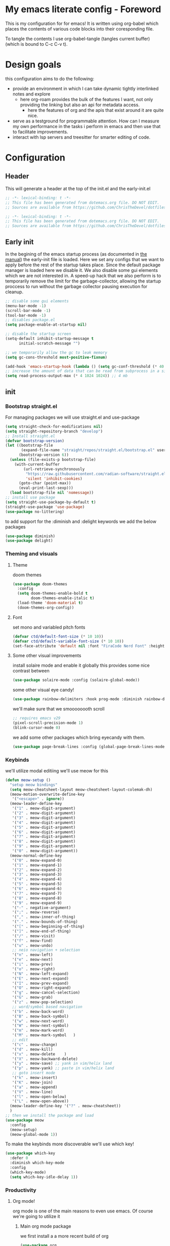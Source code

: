 * My emacs literate config - Foreword
This is my configuration for for emacs! It is written using org-babel which places the contents of various code blocks into their coresponding file.

To tangle the contents I use org-babel-tangle (tangles current buffer) (which is bound to C-c C-v t).
* Design goals
this configuration aims to do the following:
- provide an environment in which I can take dynamic tightly interlinked notes and explore
  - here org-roam provides the bulk of the features I want, not only providing the linking but also an api for metadata access.
    - here the features of org and the apis that exist around it are quite nice.
- serve as a testground for programmable attention. How can I measure my own performance in the tasks i perform in emacs and then use that to facilitate improvements.
- interact with lsp servers and treesitter for smarter editing of code.
* Configuration
** Header
This will generate a header at the top of the init.el and the early-init.el
#+begin_src emacs-lisp :tangle init.el  
;; -*- lexical-binding: t -*-
;; This file has been generated from dotemacs.org file. DO NOT EDIT.
;; Sources are available from https://github.com/ChrisTheDevel/dotfiles
#+end_src
#+begin_src emacs-lisp :tangle early-init.el  
;; -*- lexical-binding: t -*-
;; This file has been generated from dotemacs.org file. DO NOT EDIT.
;; Sources are available from https://github.com/ChrisTheDevel/dotfiles
#+end_src
** Early init
In the begining of the emacs startup process (as documented in [[https://www.gnu.org/software/emacs/manual/html_node/elisp/System-Interface.html][the manual]]) the early-init file is loaded.
Here we set any configs that we want to apply before the rest of the startup takes place. Since the default package manager is loaded here we disable it.
We also disable some gui elements which we are not interested in.
A speed-up hack that we also perform is to temporarily remove the limit for the garbage-collector, allowing the startup proccess to run without the garbage collector pausing execution for cleanup.
#+begin_src emacs-lisp :tangle early-init.el
    ;; disable some gui elements
    (menu-bar-mode -1)
    (scroll-bar-mode -1)
    (tool-bar-mode -1)
    ;; disables package.el
    (setq package-enable-at-startup nil)

    ;; disable the startup screen
    (setq-default inhibit-startup-message t
          initial-scratch-message "")

    ;; we temporarily allow the gc to leak memory
    (setq gc-cons-threshold most-positive-fixnum)

    (add-hook 'emacs-startup-hook (lambda () (setq gc-conf-threshold (* 40 1024 1024))))
    ;; increase the amount of data that can be read from subprocess in a single go
    (setq read-process-output-max (* 4 1024 1024)) ;; 4 mb
#+end_src
** init
*** Bootstrap straight.el
For managing packages we will use straight.el and use-package
#+begin_src emacs-lisp :tangle init.el
  (setq straight-check-for-modifications nil)
  (setq straight-repository-branch "develop")
  ;; Install straight.el
  (defvar bootstrap-version)
  (let ((bootstrap-file
         (expand-file-name "straight/repos/straight.el/bootstrap.el" user-emacs-directory))
        (bootstrap-version 6))
    (unless (file-exists-p bootstrap-file)
      (with-current-buffer
          (url-retrieve-synchronously
           "https://raw.githubusercontent.com/radian-software/straight.el/develop/install.el"
           'silent 'inhibit-cookies)
        (goto-char (point-max))
        (eval-print-last-sexp)))
    (load bootstrap-file nil 'nomessage))
  ;; install use package
  (setq straight-use-package-by-default t)
  (straight-use-package 'use-package)
  (use-package no-littering)
#+end_src

to add support for the :diminish and :delight keywords we add the below packages
#+begin_src emacs-lisp :tangle init.el
  (use-package diminish)
  (use-package delight)
#+end_src
*** Theming and visuals
**** Theme
doom themes
#+begin_src emacs-lisp :tangle init.el
  (use-package doom-themes
    :config
    (setq doom-themes-enable-bold t
          doom-themes-enable-italic t)
    (load-theme 'doom-material t)
    (doom-themes-org-config))
#+end_src
**** Font
set mono and variabled pitch fonts
#+begin_src emacs-lisp :tangle init.el
  (defvar ctd/default-font-size (* 10 10))
  (defvar ctd/default-variable-font-size (* 10 10))
  (set-face-attribute 'default nil :font "FiraCode Nerd Font" :height ctd/default-font-size)
 #+end_src
**** Some other visual improvements
install solaire mode and enable it globally
this provides some nice contrast between
#+begin_src emacs-lisp :tangle init.el
  (use-package solaire-mode :config (solaire-global-mode))
#+end_src
some other visual eye candy!
#+begin_src emacs-lisp :tangle init.el
  (use-package rainbow-delimiters :hook prog-mode :diminish rainbow-delimiters-mode)
#+end_src
we'll make sure that we smoooooooth scroll
#+begin_src emacs-lisp :tangle init.el
  ;; requires emacs v29
  (pixel-scroll-precision-mode 1)
  (blink-cursor-mode 0)
#+end_src

we add some other packages which bring eyecandy with them.

#+begin_src emacs-lisp :tangle init.el
(use-package page-break-lines :config (global-page-break-lines-mode 1))
#+end_src
*** Keybinds
we'll utilize modal editiing
we'll use meow for this
#+begin_src emacs-lisp
  (defun meow-setup ()
    "setup meow bindings"
    (setq meow-cheatsheet-layout meow-cheatsheet-layout-colemak-dh)
    (meow-motion-overwrite-define-key
     '("<escape>" . ignore))
    (meow-leader-define-key
     '("1" . meow-digit-argument)
     '("2" . meow-digit-argument)
     '("3" . meow-digit-argument)
     '("4" . meow-digit-argument)
     '("5" . meow-digit-argument)
     '("6" . meow-digit-argument)
     '("7" . meow-digit-argument)
     '("8" . meow-digit-argument)
     '("9" . meow-digit-argument)
     '("0" . meow-digit-argument))
    (meow-normal-define-key
     '("0" . meow-expand-0)
     '("1" . meow-expand-1)
     '("2" . meow-expand-2)
     '("3" . meow-expand-3)
     '("4" . meow-expand-4)
     '("5" . meow-expand-5)
     '("6" . meow-expand-6)
     '("7" . meow-expand-7)
     '("8" . meow-expand-8)
     '("9" . meow-expand-9)
     '("-" . negative-argument)
     '(";" . meow-reverse)
     '("," . meow-inner-of-thing)
     '("." . meow-bounds-of-thing)
     '("[" . meow-beginning-of-thing)
     '("]" . meow-end-of-thing)
     '("/" . meow-visit)
     '("f" . meow-find)
     '("u" . meow-undo)
     ;; neio navigation + selection
     '("n" . meow-left)
     '("e" . meow-next)
     '("i" . meow-prev)
     '("o" . meow-right)
     '("N" . meow-left-expand)
     '("E" . meow-next-expand)
     '("I" . meow-prev-expand)
     '("O" . meow-right-expand)
     '("g" . meow-cancel-selection)
     '("G" . meow-grab)
     '("z" . meow-pop-selection)
     ;; word/symbol based navigation
     '("b" . meow-back-word)
     '("B" . meow-back-symbol)
     '("w" . meow-next-word)
     '("W" . meow-next-symbol)
     '("m" . meow-mark-word)
     '("M" . meow-mark-symbol   )
     ;; edit
     '("c" . meow-change)
     '("d" . meow-kill)
     '("x" . meow-delete    )
     '("X" . meow-backward-delete)
     '("y" . meow-save) ;; yank in vim/helix land
     '("p" . meow-yank) ;; paste in vim/helix land
     ;; goto insert mode
     '("k" . meow-insert)
     '("K" . meow-join)
     '("a" . meow-append)
     '("V" . meow-line)
     '("l" . meow-open-below)
     '("L" . meow-open-above))
    (meow-leader-define-key '("?" . meow-cheatsheet))
    )
  ;; then we install the package and load
  (use-package meow
    :config
    (meow-setup)
    (meow-global-mode 1))
#+end_src   

To make the keybinds more discoverable we'll use which key!
#+begin_src emacs-lisp :tangle init.el
  (use-package which-key
    :defer 0
    :diminish which-key-mode
    :config
    (which-key-mode)
    (setq which-key-idle-delay 1))
#+end_src
*** Productivity
**** Org mode!
org mode is one of the main reasons to even use emacs. Of course we're going to utilize it
***** Main org mode package
we first install a a more recent build of org
#+begin_src emacs-lisp :tangle init.el
  (use-package org
    :config
    (add-hook 'org-mode-hook #'visual-line-mode)
    (setq org-startup-indented t
          org-return-follows-link t
          org-startup-folded 'content)
    :defer t)
#+end_src
***** Org roam
and then we add org roam!
#+begin_src emacs-lisp :tangle init.el
  (use-package org-roam
    :config
    (setq org-roam-directory "~/Documents/seltcana-org")
    (org-roam-db-autosync-mode)
    ;; add some files to the org agenda list
    (setq org-agenda-files (mapcar
                            (lambda (s) (concat (file-name-as-directory org-roam-directory)  s))
                            '("20230329153943-deadlines.org"
                              "20230329154123-todo.org"
                              "20221018104956-inbox.org")))

    :bind (("C-c n f" . org-roam-node-find)
           ("C-c n r" . org-roam-node-random)		    
           (:map org-mode-map
                 (("C-c n i" . org-roam-node-insert)
                  ("C-c n o" . org-id-get-create)
                  ("C-c n t" . org-roam-tag-add)
                  ("C-c n a" . org-roam-alias-add)
                  ("C-c n l" . org-roam-buffer-toggle)))))
#+end_src
org fragtog for realtime update of latex fragments
#+begin_src emacs-lisp :tangle init.el
  (set-default 'org-preview-latex-default-process 'dvisvgm)
  (use-package org-fragtog
  :hook org-mode)
#+end_src
***** Org drill mode
we utilize this for our spaced repetition needs
#+begin_src emacs-lisp :tangle init.el
      (use-package org-drill
        :bind (("C-c r d" . org-drill-directory)
               ("C-c r r" . org-drill-resume)))
#+end_src
***** org download mode
#+begin_src emacs-lisp :tangle init.el
  (use-package org-download)
#+end_src
**** Project management
we add some dependencies for the dashboard
#+begin_src emacs-lisp :tangle init.el
  (use-package projectile
    :delight
    :config
    (projectile-mode +1))
#+end_src
we will also include a dashboard to bring give an instant graphical overview of all projects
#+begin_src emacs-lisp :tangle init.el
  (use-package dashboard
    :delight
    :config
    (setq dashboard-center-content t
          dashboards-items '((recents . 5)
                             (bookmarks . 5)
                             (projects . 5)
                             (agenda . 5)))
    (dashboard-setup-startup-hook))
#+end_src
*** Some tools
#+begin_src emacs-lisp :tangle init.el
  (use-package magit :defer t)
#+end_src
*** Treesitter
#+begin_src emacs-lisp :tangle init.el
#+end_src
*** Some other nice setting
#+begin_src emacs-lisp :tangle init.el
  (delete-selection-mode 1)
  (setq-default visible-bell nil             ; No visual bell      
              ring-bell-function 'ignore)  ; No bell
  (setq-default initial-major-mode 'text-mode   ; Initial mode is text
              default-major-mode 'text-mode)  ; Default mode is text
  (setq-default indent-tabs-mode nil        ; Stop using tabs to indent
              tab-always-indent 'complete ; Indent first then try completion
              tab-width 4)                
#+end_src
*** Code
we first need to setup a language server
#+begin_src emacs-lisp :tangle init.el
  (use-package lsp-mode)
  (use-package lsp-ui :commands lsp-ui-mode)
#+end_src

**** eglot



**** Emacs lisp
I'll add paredit for structural editing of lisp
#+begin_src emacs-lisp :tangle init.el
  (use-package paredit
    :config
    (autoload 'enable-paredit-mode "paredit" "Turn on pseudo-structural editing of Lisp code." t)
    (add-hook 'emacs-lisp-mode-hook       #'enable-paredit-mode)
    (add-hook 'eval-expression-minibuffer-setup-hook #'enable-paredit-mode)
    (add-hook 'lisp-mode-hook             #'enable-paredit-mode)
    (add-hook 'lisp-interaction-mode-hook #'enable-paredit-mode)
    (add-hook 'scheme-mode-hook           #'enable-paredit-mode))
#+end_src

**** scheme lisp
#+begin_src emacs-lisp :tangle init.el
  (use-package racket-mode)
#+end_src

**** Rust!
of course we need some rust packages as well
#+begin_src emacs-lisp :tangle init.el
  (use-package rust-mode
    :config
    (add-hook 'rust-mode-hook
              (lambda () ((eglot-ensure) ;; enable eglot -> rust-analyzer
                          (electric-indent-mode 0) ;; disable tab based indentation
                          (setq indent-tabs-mode nil))))) ;; disable tab based indentation
#+end_src
*** Completion frameworks
vertico for interactive completion
and corfu for in buffer completion
#+begin_src emacs-lisp :tangle init.el
  (use-package vertico
    :init (vertico-mode)
    :config
    (setq completion-styles '(flex basic))
    )
  (use-package corfu :init (global-corfu-mode))
#+end_src
*** Some elisp compilation settings
#+begin_src emacs-lisp :tangle init.el
(setq native-compile-prune-cache t)
#+end_src
* Local variables                                                  :noexport:
we add this to make interaction with this document more... Interactive. No more needing to remember pesky org-babel commands
# Local Variables:
# eval: (add-hook 'after-save-hook (lambda ()(if (y-or-n-p "Tangle?")(org-babel-tangle))) nil t)
# End:
        
